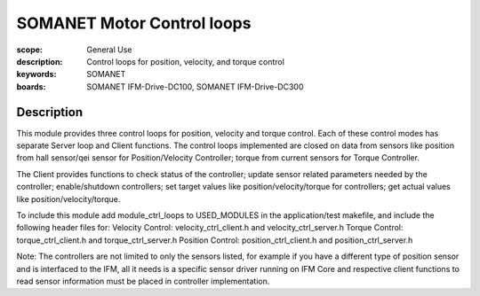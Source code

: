 SOMANET Motor Control loops
===========================

:scope: General Use
:description: Control loops for position, velocity, and torque control
:keywords: SOMANET
:boards: SOMANET IFM-Drive-DC100, SOMANET IFM-Drive-DC300


Description
-----------

This module provides three control loops for position, velocity and
torque control. Each of these control modes has separate Server loop and
Client functions. The control loops implemented are closed on data from
sensors like position from hall sensor/qei sensor for Position/Velocity
Controller; torque from current sensors for Torque Controller.

The Client provides functions to check status of the controller; update
sensor related parameters needed by the controller; enable/shutdown
controllers; set target values like position/velocity/torque for
controllers; get actual values like position/velocity/torque.

To include this module add module\_ctrl\_loops to USED\_MODULES in the
application/test makefile, and include the following header files for:
Velocity Control: velocity\_ctrl\_client.h and velocity\_ctrl\_server.h
Torque Control: torque\_ctrl\_client.h and torque\_ctrl\_server.h
Position Control: position\_ctrl\_client.h and position\_ctrl\_server.h

Note: The controllers are not limited to only the sensors listed, for
example if you have a different type of position sensor and is
interfaced to the IFM, all it needs is a specific sensor driver running
on IFM Core and respective client functions to read sensor information
must be placed in controller implementation.
